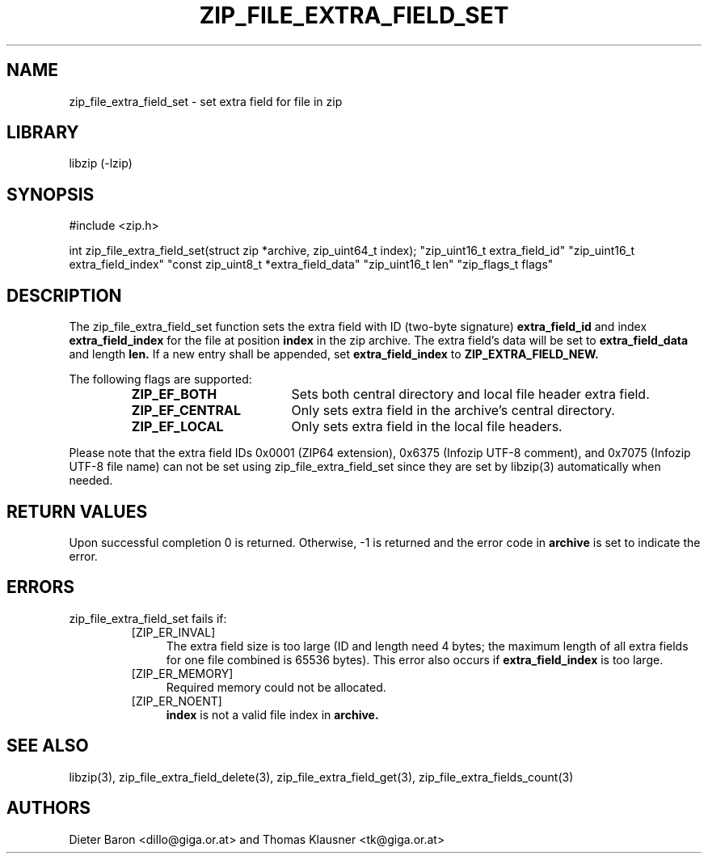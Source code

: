.\" zip_file_extra_field_set.mdoc \-- set extra field for file in zip
.\" Copyright (C) 2012 Dieter Baron and Thomas Klausner
.\"
.\" This file is part of libzip, a library to manipulate ZIP files.
.\" The authors can be contacted at <libzip@nih.at>
.\"
.\" Redistribution and use in source and binary forms, with or without
.\" modification, are permitted provided that the following conditions
.\" are met:
.\" 1. Redistributions of source code must retain the above copyright
.\"    notice, this list of conditions and the following disclaimer.
.\" 2. Redistributions in binary form must reproduce the above copyright
.\"    notice, this list of conditions and the following disclaimer in
.\"    the documentation and/or other materials provided with the
.\"    distribution.
.\" 3. The names of the authors may not be used to endorse or promote
.\"    products derived from this software without specific prior
.\"    written permission.
.\"
.\" THIS SOFTWARE IS PROVIDED BY THE AUTHORS ``AS IS'' AND ANY EXPRESS
.\" OR IMPLIED WARRANTIES, INCLUDING, BUT NOT LIMITED TO, THE IMPLIED
.\" WARRANTIES OF MERCHANTABILITY AND FITNESS FOR A PARTICULAR PURPOSE
.\" ARE DISCLAIMED.  IN NO EVENT SHALL THE AUTHORS BE LIABLE FOR ANY
.\" DIRECT, INDIRECT, INCIDENTAL, SPECIAL, EXEMPLARY, OR CONSEQUENTIAL
.\" DAMAGES (INCLUDING, BUT NOT LIMITED TO, PROCUREMENT OF SUBSTITUTE
.\" GOODS OR SERVICES; LOSS OF USE, DATA, OR PROFITS; OR BUSINESS
.\" INTERRUPTION) HOWEVER CAUSED AND ON ANY THEORY OF LIABILITY, WHETHER
.\" IN CONTRACT, STRICT LIABILITY, OR TORT (INCLUDING NEGLIGENCE OR
.\" OTHERWISE) ARISING IN ANY WAY OUT OF THE USE OF THIS SOFTWARE, EVEN
.\" IF ADVISED OF THE POSSIBILITY OF SUCH DAMAGE.
.\"
.TH ZIP_FILE_EXTRA_FIELD_SET 3 "June 23, 2012" NiH
.SH "NAME"
zip_file_extra_field_set \- set extra field for file in zip
.SH "LIBRARY"
libzip (-lzip)
.SH "SYNOPSIS"
#include <zip.h>
.PP
int
zip_file_extra_field_set(struct zip *archive, zip_uint64_t index); \
"zip_uint16_t extra_field_id" "zip_uint16_t extra_field_index" \
"const zip_uint8_t *extra_field_data" "zip_uint16_t len" \
"zip_flags_t flags"
.SH "DESCRIPTION"
The
zip_file_extra_field_set
function sets the extra field with ID (two-byte signature)
\fBextra_field_id\fR
and index
\fBextra_field_index\fR
for the file at position
\fBindex\fR
in the zip archive.
The extra field's data will be set to
\fBextra_field_data\fR
and length
\fBlen.\fR
If a new entry shall be appended, set
\fBextra_field_index\fR
to
\fBZIP_EXTRA_FIELD_NEW.\fR
.PP
The following flags are supported:
.RS
.TP 18
\fBZIP_EF_BOTH\fR
Sets both central directory and local file header extra field.
.TP 18
\fBZIP_EF_CENTRAL\fR
Only sets extra field in the archive's central directory.
.TP 18
\fBZIP_EF_LOCAL\fR
Only sets extra field in the local file headers.
.RE
.PP
Please note that the extra field IDs 0x0001 (ZIP64 extension),
0x6375 (Infozip UTF-8 comment), and
0x7075 (Infozip UTF-8 file name) can not be set using
zip_file_extra_field_set
since they are set by
libzip(3)
automatically when needed.
.SH "RETURN VALUES"
Upon successful completion 0 is returned.
Otherwise, \-1 is returned and the error code in
\fBarchive\fR
is set to indicate the error.
.SH "ERRORS"
zip_file_extra_field_set
fails if:
.RS
.TP 4
[ZIP_ER_INVAL]
The extra field size is too large (ID and length need 4 bytes; the
maximum length of all extra fields for one file combined is 65536
bytes).
This error also occurs if
\fBextra_field_index\fR
is too large.
.TP 4
[ZIP_ER_MEMORY]
Required memory could not be allocated.
.TP 4
[ZIP_ER_NOENT]
\fBindex\fR
is not a valid file index in
\fBarchive.\fR
.RE
.SH "SEE ALSO"
libzip(3),
zip_file_extra_field_delete(3),
zip_file_extra_field_get(3),
zip_file_extra_fields_count(3)
.SH "AUTHORS"

Dieter Baron <dillo@giga.or.at>
and
Thomas Klausner <tk@giga.or.at>
